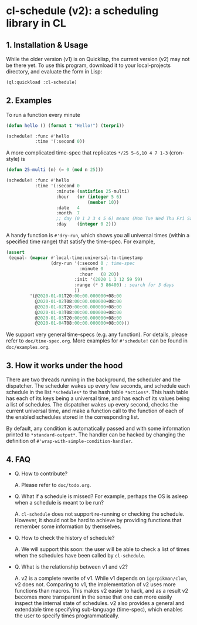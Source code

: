 * cl-schedule (v2): a scheduling library in CL

** 1. Installation & Usage

While the older version (v1) is on Quicklisp, the current version
(v2) may not be there yet. To use this program, download it to
your local-projects directory, and evaluate the form in Lisp:

#+begin_src lisp
(ql:quickload :cl-schedule)
#+end_src

** 2. Examples

To run a function every minute

#+begin_src lisp
(defun hello () (format t "Hello!") (terpri))

(schedule! :func #'hello
           :time '(:second 0))
#+end_src

A more complicated time-spec that replicates =*/25 5-6,10 4 7 1-3=
(cron-style) is

#+begin_src lisp
(defun 25-multi (n) (= 0 (mod n 25)))

(schedule! :func #'hello
           :time '(:second 0
                   :minute (satisfies 25-multi)
                   :hour   (or (integer 5 6)
                               (member 10))
                   :date   4
                   :month  7
                   ;; day (0 1 2 3 4 5 6) means (Mon Tue Wed Thu Fri Sat Sun)
                   :day    (integer 0 2)))
#+end_src

A handy function is =#'dry-run=, which shows you all universal
times (within a specified time range) that satisfy the time-spec.
For example,

#+begin_src lisp
(assert
 (equal- (mapcar #'local-time:universal-to-timestamp
                 (dry-run '(:second 0 ; time-spec
                            :minute 0
                            :hour   (8 20))
                          :init '(2020 1 1 12 59 59)
                          :range (* 3 86400) ; search for 3 days
                          ))
         '(@2020-01-01T20:00:00.000000+08:00
           @2020-01-02T08:00:00.000000+08:00
           @2020-01-02T20:00:00.000000+08:00
           @2020-01-03T08:00:00.000000+08:00
           @2020-01-03T20:00:00.000000+08:00
           @2020-01-04T08:00:00.000000+08:00)))
#+end_src

We support very general time-specs (e.g. any function). For
details, please refer to =doc/time-spec.org=. More examples for
=#'schedule!= can be found in =doc/examples.org=.

** 3. How it works under the hood

There are two threads running in the background, the scheduler
and the dispatcher. The scheduler wakes up every few seconds, and
schedule each schedule in the list =*schedules*= to the hash table
=*actions*=. This hash table has each of its keys being a universal
time, and has each of its values being a list of schedules. The
dispatcher wakes up every second, checks the current universal
time, and make a function call to the function of each of the
enabled schedules stored in the corresponding list.

By default, any condition is automatically passed and with some
information printed to =*standard-output*=. The handler can be
hacked by changing the definition of
=#'wrap-with-simple-condition-handler=.

** 4. FAQ

+ Q. How to contribute?

  A. Please refer to =doc/todo.org=.

+ Q. What if a schedule is missed? For example, perhaps the OS is
  asleep when a schedule is meant to be run?

  A. =cl-schedule= does not support re-running or checking the
  schedule. However, it should not be hard to achieve by
  providing functions that remember some information by
  themselves.

+ Q. How to check the history of schedule?

  A. We will support this soon: the user will be able to check a
  list of times when the schedules have been called by
  =cl-schedule=.

+ Q. What is the relationship between v1 and v2?

  A. v2 is a complete rewrite of v1. While v1 depends on
     =igorpikman/clon=, v2 does not. Comparing to v1, the
     implementation of v2 uses more functions than macros. This
     makes v2 easier to hack, and as a result v2 becomes more
     transparent in the sense that one can more easily inspect
     the internal state of schedules. v2 also provides a general
     and extendable time specifying sub-language (time-spec),
     which enables the user to specify times programmatically.
